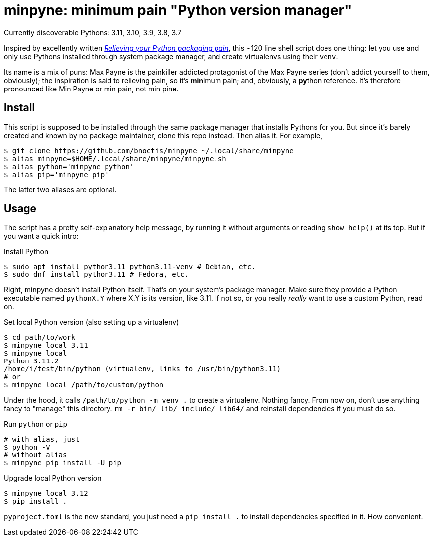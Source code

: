 = minpyne: minimum pain "Python version manager"

Currently discoverable Pythons: 3.11, 3.10, 3.9, 3.8, 3.7

Inspired by excellently written
https://bitecode.substack.com/p/relieving-your-python-packaging-pain[_Relieving
your Python packaging pain_], this ~120 line shell script does one thing: let
you use and only use Pythons installed through system package manager, and
create virtualenvs using their `venv`.

Its name is a mix of puns: Max Payne is the painkiller addicted protagonist of
the Max Payne series (don't addict yourself to them, obviously); the
inspiration is said to relieving pain, so it's **min**imum pain; and,
obviously, a **py**thon reference. It's therefore pronounced like Min Payne or
min pain, not min pine.

== Install

This script is supposed to be installed through the same package manager that
installs Pythons for you. But since it's barely created and known by no package
maintainer, clone this repo instead. Then alias it. For example,

----
$ git clone https://github.com/bnoctis/minpyne ~/.local/share/minpyne
$ alias minpyne=$HOME/.local/share/minpyne/minpyne.sh
$ alias python='minpyne python'
$ alias pip='minpyne pip'
----

The latter two aliases are optional.

== Usage

The script has a pretty self-explanatory help message, by running it without
arguments or reading `show_help()` at its top. But if you want a quick intro:

.Install Python
----
$ sudo apt install python3.11 python3.11-venv # Debian, etc.
$ sudo dnf install python3.11 # Fedora, etc.
----

Right, minpyne doesn't install Python itself. That's on your system's package
manager. Make sure they provide a Python executable named `pythonX.Y` where X.Y
is its version, like 3.11. If not so, or you really _really_ want to use a
custom Python, read on.

.Set local Python version (also setting up a virtualenv)
----
$ cd path/to/work
$ minpyne local 3.11
$ minpyne local
Python 3.11.2
/home/i/test/bin/python (virtualenv, links to /usr/bin/python3.11)
# or
$ minpyne local /path/to/custom/python
----

Under the hood, it calls `/path/to/python -m venv .` to create a virtualenv.
Nothing fancy. From now on, don't use anything fancy to "manage" this
directory. `rm -r bin/ lib/ include/ lib64/` and reinstall dependencies if you
must do so.

.Run `python` or `pip`
----
# with alias, just
$ python -V
# without alias
$ minpyne pip install -U pip
----

.Upgrade local Python version
----
$ minpyne local 3.12
$ pip install .
----

`pyproject.toml` is the new standard, you just need a `pip install .` to
install dependencies specified in it. How convenient.

